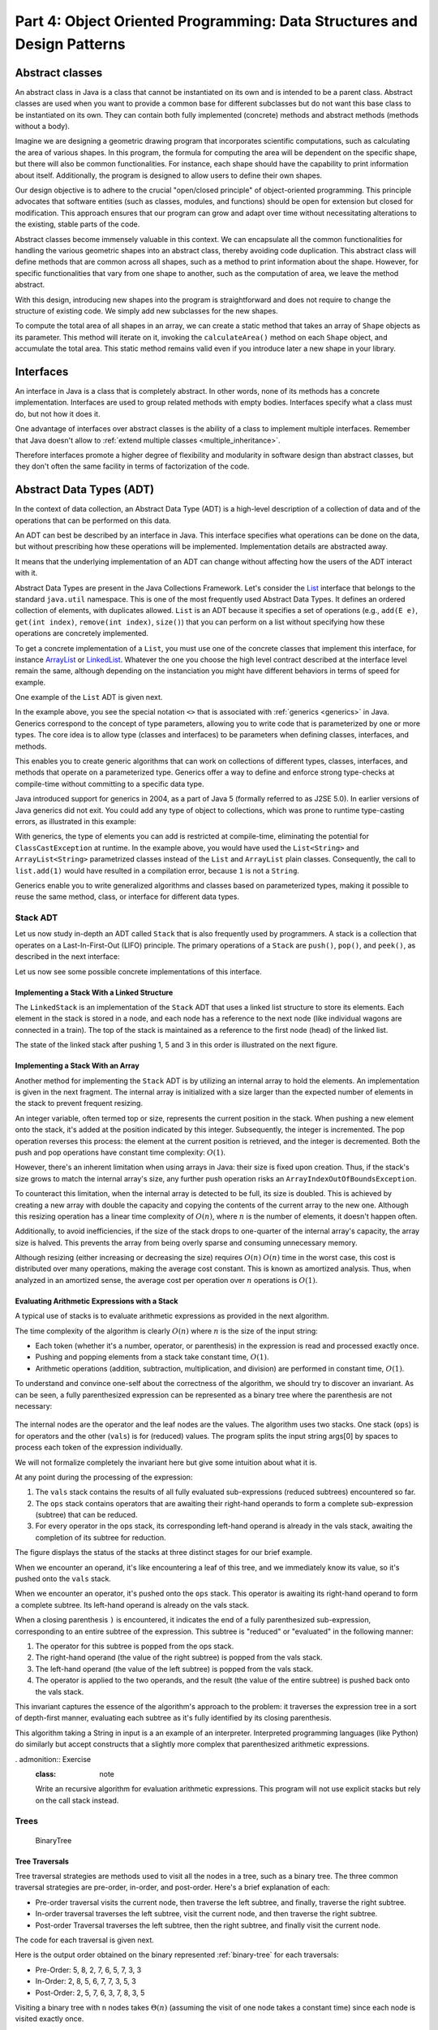 .. _part4:

********************************************************************************
Part 4: Object Oriented Programming: Data Structures and Design Patterns
********************************************************************************


Abstract classes
================

An abstract class in Java is a class that cannot be instantiated on its own and is intended to be a parent class. 
Abstract classes are used when you want to provide a common base for different subclasses but do not want this base class to be instantiated on its own. 
They can contain both fully implemented (concrete) methods and abstract methods (methods without a body).


Imagine we are designing a geometric drawing program that incorporates scientific computations, such as calculating the area of various shapes. 
In this program, the formula for computing the area will be dependent on the specific shape, but there will also be common functionalities. 
For instance, each shape should have the capability to print information about itself. 
Additionally, the program is designed to allow users to define their own shapes.


Our design objective is to adhere to the crucial "open/closed principle" of object-oriented programming. 
This principle advocates that software entities (such as classes, modules, and functions) should be open for extension but closed for modification. 
This approach ensures that our program can grow and adapt over time without necessitating alterations to the existing, stable parts of the code.


Abstract classes become immensely valuable in this context. 
We can encapsulate all the common functionalities for handling the various geometric shapes into an abstract class, thereby avoiding code duplication. 
This abstract class will define methods that are common across all shapes, such as a method to print information about the shape. 
However, for specific functionalities that vary from one shape to another, such as the computation of area, we leave the method abstract.


..  code-block:: java
    :caption: Shape Abstract Class
    :name: shape_abstract

    public abstract class Shape {
        protected String shapeName; // Instance variable to hold the name of the shape

        public Shape(String name) {
            this.shapeName = name;
        }

        // Abstract method to calculate the area of the shape
        public abstract double calculateArea();

        // A concrete method implemented in the abstract class
        public void displayShapeInfo() {
            System.out.println("The " + shapeName + " has an area of: " + calculateArea());
        }
    }



With this design, introducing new shapes into the program is straightforward and does not require to change the structure of existing code. 
We simply add new subclasses for the new shapes.

..  code-block:: java
    :caption: Concrete shapes
    :name: shape_concrete

    public class Circle extends Shape {
        private double radius;

        public Circle(double radius) {
            super("Circle");
            this.radius = radius;
        }

        @Override
        public double calculateArea() {
            return Math.PI * radius * radius;
        }
    }

    public class Rectangle extends Shape {
        private double length;
        private double width;

        public Rectangle(double length, double width) {
            super("Rectangle");
            this.length = length;
            this.width = width;
        }

        @Override
        public double calculateArea() {
            return length * width;
        }
    }

    public class Triangle extends Shape {
        private double base;
        private double height;

        public Triangle(double base, double height) {
            super("Triangle");
            this.base = base;
            this.height = height;
        }

        @Override
        public double calculateArea() {
            return 0.5 * base * height;
        }
    }



To compute the total area of all shapes in an array, we can create a static method that takes an array of ``Shape`` objects as its parameter. 
This method will iterate on it, invoking the ``calculateArea()`` method on each ``Shape`` object, and accumulate the total area.
This static method remains valid even if you introduce later a new shape in your library.

..  code-block:: java
    :caption: Shape Utils
    :name: shapeutils

    class ShapeUtils {

        // Static method to compute the total area of an array of shapes
        public static double calculateTotalArea(Shape[] shapes) {
            double totalArea = 0.0;

            for (Shape shape : shapes) {
                totalArea += shape.calculateArea();
            }

            return totalArea;
        }

        public static void main(String[] args) {
            Shape[] shapes = {new Circle(5), new Rectangle(4, 5), new Triangle(3, 4)};
            double totalArea = calculateTotalArea(shapes);
            System.out.println("Total Area: " + totalArea);
        }
    }


Interfaces
==========

An interface in Java is a class that is completely abstract. In other words, none of its methods has a concrete implementation. Interfaces are used to group related methods with empty bodies. 
Interfaces specify what a class must do, but not how it does it.

One advantage of interfaces over abstract classes is the ability of a class to implement multiple interfaces. 
Remember that Java doesn't allow to :ref:`extend multiple classes <multiple_inheritance>`.

.. TODO - Not sure to understand the end of the following sentence

Therefore interfaces promote a higher degree of flexibility and modularity in software design than abstract classes, but they don't often the same facility in terms of factorization of the code.


..  code-block:: java
    :caption: Camera and MediaPlayer interfaces
    :name: interface_camera_mediaplayer

    public interface Camera {
        void takePhoto();
        void recordVideo();
    }

    public interface MediaPlayer {
        void playAudio();
        void playVideo();
    }


..  code-block:: java
    :caption: Smartphone
    :name: smartphone

    public class Smartphone implements Camera, MediaPlayer {

        @Override
        public void takePhoto() {
            System.out.println("Taking a photo");
        }

        @Override
        public void recordVideo() {
            System.out.println("Recording video");
        }

        @Override
        public void playAudio() {
            System.out.println("Playing audio");
        }

        @Override
        public void playVideo() {
            System.out.println("Playing video");
        }
    }


Abstract Data Types (ADT)
==========================================

In the context of data collection, an Abstract Data Type (ADT) is a high-level description of a collection of data and of the operations that can be performed on this data.

An ADT can best be described by an interface in Java. This interface specifies what operations can be done on the data, but without prescribing how these operations will be implemented. 
Implementation details are abstracted away.

It means that the underlying implementation of an ADT can change without affecting how the users of the ADT interact with it.


Abstract Data Types are present in the Java Collections Framework. 
Let's consider the `List <https://docs.oracle.com/javase/8/docs/api/java/util/List.html>`_  interface that belongs to the standard ``java.util`` namespace.
This is one of the most frequently used Abstract Data Types.
It defines an ordered collection of elements, with duplicates allowed. 
``List`` is an ADT because it specifies a set of operations (e.g., ``add(E e)``, ``get(int index)``, ``remove(int index)``, ``size()``) that you can perform on a list without specifying how these operations are concretely implemented.

To get a concrete implementation of a ``List``, you must use one of the concrete classes that implement this interface, 
for instance `ArrayList <https://docs.oracle.com/javase/8/docs/api/java/util/ArrayList.html>`_ or `LinkedList <https://docs.oracle.com/javase/8/docs/api/java/util/LinkedList.html>`_.
Whatever the one you choose the high level contract described at the interface level remain the same, although depending on the instanciation you might have different behaviors in terms of speed for example.

One example of the ``List`` ADT is given next.

..  code-block:: java
    :caption: Example of usage of a Java List
    :name: java_list


    import java.util.LinkedList;
    import java.util.List;

    public class LinkedListExample {

        public static void main(String[] args) {
            
            List<String> fruits; // declaring a List ADT reference

            fruits = new LinkedList<>(); // Initializing it using LinkedList
            // fruits = new ArrayList<>(); This would also work using ArrayList instead

            // Adding elements
            fruits.add("Apple");
            fruits.add("Banana");
            fruits.add("Cherry");


            // Removing an element
            fruits.remove("Banana");
        }
    }


In the example above, you see the special notation ``<>`` that is associated with :ref:`generics <generics>` in Java.
Generics correspond to the concept of type parameters, allowing you to write code that is parameterized by one or more types.
The core idea is to allow type (classes and interfaces) to be parameters when defining classes, interfaces, and methods.

This enables you to create generic algorithms that can work on collections of different types, classes, interfaces, and methods that operate on a parameterized type.
Generics offer a way to define and enforce strong type-checks at compile-time without committing to a specific data type. 


Java introduced support for generics in 2004, as a part of Java 5 (formally referred to as J2SE 5.0). In earlier versions of Java generics did not exit.
You could add any type of object to collections, which was prone to runtime type-casting errors, as illustrated in this example:


..  code-block:: java
    :caption: Example of ``ClassCastException`` at runtime
    :name: java_list_no_generics


    import java.util.LinkedList;
    import java.util.List;

    List list = new ArrayList();
    list.add("hello");
    list.add(1); // This is fine without generics
    String s = (String) list.get(1); // ClassCastException at runtime


With generics, the type of elements you can add is restricted at compile-time, eliminating the potential for ``ClassCastException`` at runtime. In the example above, you would have used the ``List<String>`` and ``ArrayList<String>`` parametrized classes instead of the ``List`` and ``ArrayList`` plain classes. Consequently, the call to ``list.add(1)`` would have resulted in a compilation error, because ``1`` is not a ``String``.

Generics enable you to write generalized algorithms and classes based on parameterized types, making it possible to reuse the same method, class, or interface for different data types.


Stack ADT
------------

Let us now study in-depth an ADT called ``Stack`` that is also frequently used by programmers.
A stack is a collection that operates on a Last-In-First-Out (LIFO) principle. 
The primary operations of a ``Stack`` are ``push()``, ``pop()``, and ``peek()``, as described in the next interface:

..  code-block:: java
    :caption: Stack ADT
    :name: stack_adt


    public interface StackADT<T> {
        // Pushes an item onto the top of this stack.
        void push(T item);
        
        // Removes and returns the top item from this stack.
        T pop();
        
        // Returns the top item from this stack without removing it.
        T peek();
        
        // Returns true if this stack is empty.
        boolean isEmpty();

        // Returns the number of items in this stack.
        public int size();
    }


Let us now see some possible concrete implementations of this interface.


Implementing a Stack With a Linked Structure
""""""""""""""""""""""""""""""""""""""""""""

The ``LinkedStack`` is an implementation of the ``Stack`` ADT that uses a linked list structure to store its elements. 
Each element in the stack is stored in a node, and each node has a reference to the next node (like individual wagons are connected in a train). 
The top of the stack is maintained as a reference to the first node (head) of the linked list.


..  code-block:: java
    :caption: Linked Stack ADT
    :name: linked_stack


    public class LinkedStack<T> implements Stack<T> {
        private Node<T> top;
        private int size;

        private static class Node<T> {
            T item;
            Node<T> next;

            Node(T item, Node<T> next) {
                this.item = item;
                this.next = next;
            }
        }

        @Override
        public void push(T item) {
            top = new Node<>(item, top);
            size++;
        }

        @Override
        public T pop() {
            if (isEmpty()) {
                throw new RuntimeException("Stack is empty");
            }
            T item = top.item;
            top = top.next;
            size--;
            return item;
        }

        @Override
        public T peek() {
            if (isEmpty()) {
                throw new RuntimeException("Stack is empty");
            }
            return top.item;
        }

        @Override
        public boolean isEmpty() {
            return top == null;
        }

        @Override
        public int size() {
            return size;
        }
    }


The state of the linked stack after pushing 1, 5 and 3 in this order is illustrated on the next figure.


.. figure:: _static/images/list.png
   :scale: 100 %
   :alt: LinkedStack


Implementing a Stack With an Array
""""""""""""""""""""""""""""""""""""


Another method for implementing the ``Stack`` ADT is by utilizing an internal array to hold the elements.
An implementation is given in the next fragment.
The internal array is initialized with a size larger than the expected number of elements in the stack to prevent frequent resizing.

An integer variable, often termed top or size, represents the current position in the stack. When pushing a new element onto the stack, it's added at the position indicated by this integer. Subsequently, the integer is incremented. The pop operation reverses this process: the element at the current position is retrieved, and the integer is decremented. Both the push and pop operations have constant time complexity: :math:`O(1)`.

However, there's an inherent limitation when using arrays in Java: their size is fixed upon creation. Thus, if the stack's size grows to match the internal array's size, any further push operation risks an ``ArrayIndexOutOfBoundsException``.

To counteract this limitation, when the internal array is detected to be full, its size is doubled. This is achieved by creating a new array with double the capacity and copying the contents of the current array to the new one. Although this resizing operation has a linear time complexity of :math:`O(n)`, where 
:math:`n` is the number of elements, it doesn't happen often.

Additionally, to avoid inefficiencies, if the size of the stack drops to one-quarter of the internal array's capacity, the array size is halved. This prevents the array from being overly sparse and consuming unnecessary memory.

Although resizing (either increasing or decreasing the size) requires :math:`O(n)`
:math:`O(n)` time in the worst case, this cost is distributed over many operations, making the average cost constant. This is known as amortized analysis. Thus, when analyzed in an amortized sense, the average cost per operation over 
:math:`n` operations is :math:`O(1)`.



..  code-block:: java
    :caption: Array Stack ADT
    :name: array_stack


    public class DynamicArrayStack<T> implements Stack<T> {
        private T[] array;
        private int top;

        @SuppressWarnings("unchecked")
        public DynamicArrayStack(int initialCapacity) {
            array = (T[]) new Object[initialCapacity];
            top = -1;
        }

        @Override
        public void push(T item) {
            if (top == array.length - 1) {
                resize(2 * array.length); // double the size
            }
            array[++top] = item;
        }

        @Override
        public T pop() {
            if (isEmpty()) {
                throw new RuntimeException("Stack is empty");
            }
            T item = array[top];
            array[top--] = null; // to prevent memory leak

            // shrink the size if necessary
            if (top > 0 && top == array.length / 4) {
                resize(array.length / 2);
            }
            return item;
        }

        @Override
        public T peek() {
            if (isEmpty()) {
                throw new RuntimeException("Stack is empty");
            }
            return array[top];
        }

        @Override
        public boolean isEmpty() {
            return top == -1;
        }

        @Override
        public int size() {
            return top + 1;
        }

        @SuppressWarnings("unchecked")
        private void resize(int newCapacity) {
            T[] newArray = (T[]) new Object[newCapacity];
            for (int i = 0; i <= top; i++) {
                newArray[i] = array[i];
            }
            array = newArray;
        }
    }


Evaluating Arithmetic Expressions with a Stack
"""""""""""""""""""""""""""""""""""""""""""""""

A typical use of stacks is to evaluate arithmetic expressions as provided in the next algorithm.

..  code-block:: java
    :caption: Evaluating Expressions Using Stacks
    :name: stack_expressions


    public class ArithmeticExpression {
        public static void main(String[] args) {
            System.out.println(evaluate("( ( 2 * ( 3 + 5 ) ) / 4 )");
        }

        public static double evaluate(String expression) {

            Stack<String> ops  = new LinkedStack<String>();
            Stack<Double> vals = new LinkedStack<Double>();

            for (String s: expression.split(" ")) {
                // INVARIANT
                if      (s.equals("("))               ;
                else if (s.equals("+"))    ops.push(s);
                else if (s.equals("-"))    ops.push(s);
                else if (s.equals("*"))    ops.push(s);
                else if (s.equals("/"))    ops.push(s);
                else if (s.equals(")")) {
                    String op = ops.pop();
                    double v = vals.pop();
                    if      (op.equals("+"))    v = vals.pop() + v;
                    else if (op.equals("-"))    v = vals.pop() - v;
                    else if (op.equals("*"))    v = vals.pop() * v;
                    else if (op.equals("/"))    v = vals.pop() / v;
                    vals.push(v);
                }
                else vals.push(Double.parseDouble(s));
            }
            return vals.pop();

        }  
    }

The time complexity of the algorithm is clearly :math:`O(n)` where :math:`n` is the size of the input string:

* Each token (whether it's a number, operator, or parenthesis) in the expression is read and processed exactly once.
* Pushing and popping elements from a stack take constant time, :math:`O(1)`.
* Arithmetic operations (addition, subtraction, multiplication, and division) are performed in constant time, :math:`O(1)`.



To understand and convince one-self about the correctness of the algorithm, we should try to discover an invariant.
As can be seen, a fully parenthesized expression can be represented as a binary tree where the parenthesis are not necessary:


.. figure:: _static/images/expression.png
   :scale: 100 %
   :alt: Arithmetic Expression



The internal nodes are the operator and the leaf nodes are the values.
The algorithm uses two stacks. One stack (``ops``) is for operators and the other (``vals``) is for (reduced) values.
The program splits the input string args[0] by spaces to process each token of the expression individually.


We will not formalize completely the invariant here but give some intuition about what it is.

At any point during the processing of the expression:

1. The ``vals`` stack contains the results of all fully evaluated sub-expressions (reduced subtrees) encountered so far.
2. The ``ops`` stack contains operators that are awaiting their right-hand operands to form a complete sub-expression (subtree) that can be reduced.
3. For every operator in the ops stack, its corresponding left-hand operand is already in the vals stack, awaiting the completion of its subtree for reduction.

The figure displays the status of the stacks at three distinct stages for our brief example.

When we encounter an operand, it's like encountering a leaf of this tree, and we immediately know its value, so it's pushed onto the ``vals`` stack.

When we encounter an operator, it's pushed onto the ``ops`` stack. This operator is awaiting its right-hand operand to form a complete subtree. Its left-hand operand is already on the vals stack.

When a closing parenthesis ``)`` is encountered, it indicates the end of a fully parenthesized sub-expression, corresponding to an entire subtree of the expression. This subtree is "reduced" or "evaluated" in the following manner:

1. The operator for this subtree is popped from the ops stack.
2. The right-hand operand (the value of the right subtree) is popped from the vals stack.
3. The left-hand operand (the value of the left subtree) is popped from the vals stack.
4. The operator is applied to the two operands, and the result (the value of the entire subtree) is pushed back onto the vals stack.

This invariant captures the essence of the algorithm's approach to the problem: it traverses the expression tree in a sort of depth-first manner, evaluating each subtree as it's fully identified by its closing parenthesis.


This algorithm taking a String in input is a an example of an interpreter.
Interpreted programming languages (like Python) do similarly but accept constructs that a slightly more complex that parenthesized arithmetic expressions.



. admonition:: Exercise
   :class: note

   Write an recursive algorithm for evaluation arithmetic expressions. 
   This program will not use explicit stacks but rely on the call stack instead.




Trees
------------

..  code-block:: java
    :caption: LinkedBinaryTree
    :name: linkedBinaryTree


    public class LinkedBinaryTree {

            private Node root;

            class Node {
                public int val;
                public Node left;
                public Node right;

                public Node(int val) {
                    this.val = val;
                }

                public boolean isLeaf() {
                    return this.left == null && this.right == null;
                }
            }

            public static LinkedBinaryTree leaf(int val) {
                LinkedBinaryTree tree = new LinkedBinaryTree();
                tree.root = tree.new Node(val);
                return tree;
            }

            public static LinkedBinaryTree combine(int val, LinkedBinaryTree left, LinkedBinaryTree right) {
                LinkedBinaryTree tree = new LinkedBinaryTree();
                tree.root = tree.new Node(val);
                tree.root.left = left.root;
                tree.root.right = right.root;
                return tree;
            }
    }


.. _binary-tree:

.. figure:: _static/images/binary_tree.png
   :scale: 50 %
   :alt: Binary Tree example

   BinaryTree


..  code-block:: java
    :caption: LinkedBinaryTree Construction
    :name: linkedBinaryTree_construction


    public static void main(String[] args) {
        LinkedBinaryTree tree = combine(5,
                                   combine(8,
                                           leaf(2),
                                           combine(7,
                                                   combine(6,
                                                           leaf(5),
                                                           leaf(7)),
                                                   leaf(3))),
                                   leaf(3));
    }




Tree Traversals
"""""""""""""""""""""""""""""""""""""""""""""""


Tree traversal strategies are methods used to visit all the nodes in a tree, such as a binary tree. 
The three common traversal strategies are pre-order, in-order, and post-order. 
Here's a brief explanation of each:

* Pre-order traversal visits the current node, then traverse the left subtree, and finally, traverse the right subtree.
* In-order traversal traverses the left subtree, visit the current node, and then traverse the right subtree.
* Post-order Traversal traverses the left subtree, then the right subtree, and finally visit the current node.

The code for each traversal is given next.

..  code-block:: java
    :caption: Tre Traversal
    :name: tree_traversals


        public void preOrderPrint() {
            preOrderPrint(root);
        }

        private void preOrderPrint(Node current) {
            if (current == null) {
                return;
            }
            System.out.print(current.val + " ");
            preOrderPrint(current.left);
            preOrderPrint(current.right);
        }

        public void inOrderPrint() {
            inOrderPrint(root);
        }

        private void inOrderPrint(Node current) {
            if (current == null) {
                return;
            }
            inOrderPrint(current.left);
            System.out.print(current.val + " ");
            inOrderPrint(current.right);
        }

        public void postOrderPrint() {
            postOrderPrint(root);
        }

        private void postOrderPrint(Node current) {
            if (current == null) {
                return;
            }
            postOrderPrint(current.left);
            postOrderPrint(current.right);
            System.out.print(current.val + " ");
        }


Here is the output order obtained on the binary represented :ref:`binary-tree` for each traversals:

* Pre-Order: 5, 8, 2, 7, 6, 5, 7, 3, 3
* In-Order: 2, 8, 5, 6, 7, 7, 3, 5, 3
* Post-Order: 2, 5, 7, 6, 3, 7, 8, 3, 5

Visiting a binary tree with ``n`` nodes takes :math:`\Theta(n)` (assuming the visit of one node takes a constant time)
since each node is visited exactly once.



.. admonition:: Exercise
   :class: note
   
   Write an iterative algorithm (not recursive) for implementing each of these traversal.
   You will need to use an explicit stack.



We show next two practical examples using binary trees data-structures.


Representing an arithmetic Expression with Tree
"""""""""""""""""""""""""""""""""""""""""""""""""""""

The ``BinaryExpressionTree`` class in the provided code is an abstract representation of a binary expression tree, 
a data structure commonly used in computer science for representing expressions with binary operators (like ``+, -, *, /``).

The set of expression methods (``mul()``, ``div()``, ``plus()``, ``minus()``) allows to build easily expressions from other expressions.
These methods return a new ``OperatorExpressionTree`` object, which is a subclass of ``BinaryExpressionTree``. 
Each method takes another ``BinaryExpressionTree`` as an operand to the right of the operator.
The private inner class ``OperatorExpressionTree`` represents an operator node in the tree with left and right children, which are also BinaryExpressionTree instances.
The private inner class ``ValueExpressionTree``  represents a leaf node in the tree that contains a value.
A convenience static method ``value()`` allows creating a ``ValueExpressionTree`` with a given integer value.
An example is provided in the main method for creating tree representation of the expression ``(2 * ((5+7)-3)) / 3``.


..  code-block:: java
    :caption: BinaryExpressionTree
    :name: expressionTree


    public abstract class BinaryExpressionTree {


        public BinaryExpressionTree mul(BinaryExpressionTree right) {
            return new OperatorExpressionTree(this, right, '*');
        }

        public BinaryExpressionTree div(BinaryExpressionTree right) {
            return new OperatorExpressionTree(this, right, '/');
        }

        public BinaryExpressionTree plus(BinaryExpressionTree right) {
            return new OperatorExpressionTree(this, right, '+');
        }

        public BinaryExpressionTree minus(BinaryExpressionTree right) {
            return new OperatorExpressionTree(this, right, '-');
        }

        private static class OperatorExpressionTree extends BinaryExpressionTree {
            private final BinaryExpressionTree left;
            private final BinaryExpressionTree right;
            private final char operator;

            public OperatorExpressionTree(BinaryExpressionTree left, BinaryExpressionTree right, char operator) {
                this.left = left;
                this.right = right;
                this.operator = operator;
            }

        }

        private static class ValueExpressionTree extends BinaryExpressionTree {

            private final int value;

            public ValueExpressionTree(int value) {
                this.value = value;
            }
        }

        public static BinaryExpressionTree value(int value) {
            return new ValueExpressionTree(value);
        }

        public static void main(String[] args) {
            BinaryExpressionTree expr = value(2).mul(value(5).plus(value(7)).minus(value(3)).div(value(3))); // (2 * ((5+7)-3)) / 3
        }

    }





We now enrich this class with two functionalities:

* ``evaluate()`` is a method for evaluating the expression represented by the tree. This method performs a post-order traversal of the tree. The evaluation of the left sub-expression (left traversal) and the right subexpression (right traversal) must be first evaluated prior to applying the node operator (visit of the node).
* ``prettyPrint()`` is a method for printing the expression as full parenthesized representation. It corresponds to an infix traversal. The left subexpression is printed (left traversal) before printing the node operator (visit of the node) and then printing the right subexpression (right traversal).


..  code-block:: java
    :caption: BinaryExpressionTree (Continued)
    :name: expressionTree_enriched


    public abstract class BinaryExpressionTree {

        // evaluate the expression
        abstract int evaluate(); 

        // print a fully parenthesized representation of the expression
        abstract String prettyPrint();

        // mul , div, plus, minus not represented


        private static class OperatorExpressionTree extends BinaryExpressionTree {
            private final BinaryExpressionTree left;
            private final BinaryExpressionTree right;
            private final char operator;

            // constructor not represented

            @Override
            public String prettyPrint() {
                return "(" + left.prettyPrint() + operator + right.prettyPrint() + ")";
            }

            @Override
            int evaluate() {
                int leftRes = left.evaluate();
                int rightRes = right.evaluate();
                switch (operator) {
                    case '+':
                        return leftRes + rightRes;
                    case '-':
                        return leftRes - rightRes;
                    case '/':
                        return leftRes / rightRes;
                    case '*':
                        return leftRes * rightRes;
                    default:
                        throw new IllegalArgumentException("unkown operator " + operator);
                }
            }
        }

        private static class ValueExpressionTree extends BinaryExpressionTree {

            private final int value;

            // constructor not represented

            @Override
            public String prettyPrint() {
                return value + "";
            }

            @Override
            int evaluate() {
                return value;
            }
        }
    }



.. admonition:: Exercise
   :class: note
   
   Enrich the BinaryExpressionTree with a method ``rpnPrint()`` to print the expression in *reverse Polish notation*.
   In reverse Polish notation, the operators follow their operands. For example, to add 3 and 4 together, the expression is ``3 4 +`` rather than ``3 + 4``.
   This notation doesn't need parenthesis: ``(3 × 4) + (5 × 6)`` becomes ``3 4 × 5 6 × +`` in reverse Polish notation.




Representing a set with a tree
"""""""""""""""""""""""""""""""""""""""""""""""


..  code-block:: java
    :caption: BinarySearchTree
    :name: binary_search_tree


    public class BinarySearchTree implements IntSet {

        private Node root;

        private class Node {
            public int val;
            public Node left;
            public Node right;

            public Node(int val) {
                this.val = val;
            }

            public boolean isLeaf() {
                return this.left == null && this.right == null;
            }
        }

        // Method to add a value to the tree
        public void add(int val) {
            root = addRecursive(root, val);
        }

        private Node addRecursive(Node current, int val) {
            if (current == null) {
                return new Node(val);
            }
            if (val < current.val) {
                current.left = addRecursive(current.left, val);
            } else if (val > current.val) {
                current.right = addRecursive(current.right, val);
            } // if val equals current.val, the value already exists, do nothing

            return current;
        }

        // Method to check if the tree contains a specific value
        public boolean contains(int val) {
            return containsRecursive(root, val);
        }

        private boolean containsRecursive(Node current, int val) {
            if (current == null) {
                return false;
            }
            if (val == current.val) {
                return true;
            }
            return val < current.val
                    ? containsRecursive(current.left, val)
                    : containsRecursive(current.right, val);
        }

        // Main method for testing
        public static void main(String[] args) {
            BinarySearchTree bst = new BinarySearchTree();
            bst.add(5);
            bst.add(3);
            bst.add(7);
            bst.add(1);

            System.out.println("Contains 3: " + bst.contains(3)); // true
            System.out.println("Contains 6: " + bst.contains(6)); // false
        }
    }




Iterators
===========

An iterator is an object that facilitates the traversal of a data structure, especially collections, in a systematic manner without exposing the underlying details of that structure. The primary purpose of an iterator is to allow a programmer to process each element of a collection, one at a time, without needing to understand the inner workings or specific layout of the collection.

Java provides an Iterator interface in the ``java.util`` package, which is implemented by various collection classes. This allows objects of those classes to return iterator instances to traverse through the collection.

An iterator acts like a cursor pointing to some element within the collection. 
The two important methods of an iterator are:

* ``hasNext()``: Returns true if there are more elements to iterate over.
* ``next()``: Returns the next element in the collection and advances the iterator.

The method ``remove()`` is optional and we will not use it in this course.

The next example show how to use an iterator to print every element of a list.

..  code-block:: java
    :caption: Iterator Usage Example
    :name: iterator


	import java.util.ArrayList;
	import java.util.Iterator;

	public class IteratorExample {
	    public static void main(String[] args) {
	        ArrayList<String> list = new ArrayList<>();
	        list.add("A");
	        list.add("B");
	        list.add("C");

	        Iterator<String> it = list.iterator();
	        while (it.hasNext()) {
	            String element = it.next();
	            System.out.println(element);
	        }
	    }
	}


``Iterable`` should not be confused with ``Iterator``.
It is also an interface in Java, found in the ``java.lang package``. 
An object is "iterable" if it implements the ``Iterable`` interface which has a single method:
``Iterator<T> iterator();``.
This essentially means that the object has the capability to produce an ``Iterator``.

Many data structures (like lists, sets, and queues) in the ``java.util.collections`` package implement the ``Iterable`` interface to provide a standardized method to iterate over their elements.

One of the main benefits of the Iterable interface is that it allows objects to be used with the enhanced for-each loop in Java. 
Any class that implements Iterable can be used in a for-each loop.
This is illustrated next that is equivalent to the previous code.

..  code-block:: java
    :caption: Iterator Usage Example relying on Iterable for for-loops
    :name: iterable


	import java.util.ArrayList;
	import java.util.Iterator;

	public class IteratorExample {
	    public static void main(String[] args) {
	        ArrayList<String> list = new ArrayList<>();
	        list.add("A");
	        list.add("B");
	        list.add("C");

	        for (String element: list) {
	            System.out.println(element);
	        }
	    }
	}


In conclusion, while they are closely related and often used together, ``Iterable`` and ``Iterator`` serve distinct purposes. 
``Iterable`` is about the ability to produce an ``Iterator``, while ``Iterator`` is the mechanism that actually facilitates the traversal.


Implementing your own iterators
---------------------------------

When implementing an iterator properly, there are two possible strategies.


1. Fail-Fast: they throw ``ConcurrentModificationException`` if there is structural modification of the collection. 
2. Fail-Safe: they don’t throw any exceptions if a collection is structurally modified while iterating over it. This is because, they operate on the clone of the collection, not on the original collection and that’s why they are called fail-safe iterators.

Fail-Safe iterator may be slower since one have to pay the cost of the clone at the creation of the iterator, even if we only end-up iterating on a few elements. Therefore we will rather focus on the Fail-Fast strategy that is also the one chosen most frequently in the implementation of Java collections.


To implement a fail-fast iterator for our ``LinkedStack``, we can keep track of a modification count for the stack. 
This count will be incremented whenever there's a structural modification to the stack (like pushing or popping). 
The iterator will then capture this count when it's created and compare its own captured count to the stack's modification count during iteration. 
If they differ, the iterator will throw a ``ConcurrentModificationException``.
The ``LinkedStack`` class has an inner ``LinkedStackIterator`` class that checks the modification count every time it's asked if there's a next item or when retrieving the next item.
It is important to understand that this is a non static inner class. An inner class cannot be instantiated without first instantiating the outer class and it is tied to a specific instance of the outer class. This is why, the instance variables of the Iterator inner class can be initialized using the instance variables of the outer class.


The sample main method demonstrates that trying to modify the stack during iteration (by pushing a new item) results in a
``ConcurrentModificationException``.

The creation of the iterator has a constant time complexity, :math:`O(1)`.


1. The iterator's current node is set to the top node of the stack. This operation is done in constant time since it's just a reference assignment.
2. Modification Count Assignment: The iterator captures the current modification count of the stack. This again is a simple assignment operation, done in constant time.

No other operations are involved in the iterator's creation, and notably, there are no loops or recursive calls that would add to the time complexity. Therefore, the total time complexity of creating the LinkedStackIterator is :math:`O(1)`.


..  code-block:: java
    :caption: Implementation of a Fail-Fast Iterator for the LinkedStack
    :name: iterator_linkedstack


	import java.util.Iterator;
	import java.util.ConcurrentModificationException;

	public class LinkedStack<T> implements Iterable<T> {
	    private Node<T> top;
	    private int size = 0;
	    private int modCount = 0;  // Modification count

	    private static class Node<T> {
	        private T item;
	        private Node<T> next;

	        Node(T item, Node<T> next) {
	            this.item = item;
	            this.next = next;
	        }
	    }

	    public void push(T item) {
	        Node<T> oldTop = top;
	        top = new Node<>(item, oldTop);
	        size++;
	        modCount++;
	    }

	    public T pop() {
	        if (top == null) throw new IllegalStateException("Stack is empty");
	        T item = top.item;
	        top = top.next;
	        size--;
	        modCount++;
	        return item;
	    }

	    public boolean isEmpty() {
	        return top == null;
	    }

	    public int size() {
	        return size;
	    }

	    @Override
	    public Iterator<T> iterator() {
	        return new LinkedStackIterator();
	    }

	    private class LinkedStackIterator implements Iterator<T> {
	        private Node<T> current = top;
	        private final int expectedModCount = modCount;

	        @Override
	        public boolean hasNext() {
	            if (expectedModCount != modCount) {
	                throw new ConcurrentModificationException();
	            }
	            return current != null;
	        }

	        @Override
	        public T next() {
	            if (expectedModCount != modCount) {
	                throw new ConcurrentModificationException();
	            }
	            if (current == null) throw new IllegalStateException("No more items");
	            
	            T item = current.item;
	            current = current.next;
	            return item;
	        }
	    }

	    public static void main(String[] args) {
	        LinkedStack<Integer> stack = new LinkedStack<>();
	        stack.push(1);
	        stack.push(2);
	        stack.push(3);

	        Iterator<Integer> iterator = stack.iterator();
	        while (iterator.hasNext()) {
	            System.out.println(iterator.next());
	            stack.push(4);  // Will cause ConcurrentModificationException at the next call to hasNext
	        }
	    }
	}



Delegation 
===========

We consider the book class below:

..  code-block:: java
    :caption: Book
    :name: book


	public class Book {
	    private String title;
	    private String author;
	    private int publicationYear;

	    public Book(String title, String author, int year) {
	        this.title = title;
	        this.author = author;
	        this.publicationYear = year;
	    }

	    // ... getters, setters, and other methods ...
	}

We aim to sort a collection of ``Book``s based on their titles in lexicographic order. 
This can be done by implementing the Comparable interface, requiring to define the ``compareTo()`` method.
The ``compareTo()`` method, when implemented within the ``Book`` class, leverages the inherent ``compareTo()`` method of the ``String`` class.

..  code-block:: java
    :caption: Book Comparable
    :name: book_comparable

	public class Book implements Comparable<Book> {
	    final String title;
	    final String author;
	    final int publicationYear;

	    public Book(String title, String author, int year) {
	        this.title = title;
	        this.author = author;
	        this.publicationYear = year;
	    }

	    @Override
	    public int compareTo(Book other) {
	        return this.title.compareTo(other.title);
	    }

	    public static void main(String[] args) {
	        List<Book> books = new ArrayList<>();
	        books.add(new Book("The Great Gatsby", "F. Scott Fitzgerald", 1925));
	        books.add(new Book("Moby Dick", "Herman Melville", 1851));
	        books.add(new Book("1984", "George Orwell", 1949));

	        Collections.sort(books);  // Sorts by title due to the implemented Comparable

	        for (Book book : books) {
	            System.out.println(book.getTitle());
	        }
	    }
	}


Imagine that the books are displayed on a website, allowing visitors to browse through an extensive catalog. 
To enhance user experience, the website provides a feature to sort the books not just by their titles, but also by other attributes: the author's name or the publication year.

Now, the challenge arises: our current ``Book`` class design uses the Comparable interface to determine the natural ordering of books based solely on their titles. While this design works perfectly for sorting by title, it becomes restrictive when we want to provide multiple sorting criteria. Since the ``Comparable`` interface mandates a single ``compareTo()`` method, it implies that there's only one "natural" way to sort the objects of a class. This design decision binds us to sorting by title and makes it less straightforward to introduce additional sorting methods for other attributes.


A general important principle of object-oriented design is the Open/Closed Principle (OCP): a software module (like a class or method) should be open for extension but closed for modification:

1. Open for Extension: This means that the behavior of the module can be extended or changed as the requirements of the application evolve or new functionalities are introduced.
2. Closed for Modification: Once the module is developed, it should not be modified to add new behavior or features. Any new functionality should be added by extending the module, not by making modifications to the existing code.



The delegate design pattern can help us improve our design and is a nice example of the OCP.
The delegation here occurs when the sorting algorithm (within ``Collections.sort()``) calls the ``compare()`` method of the provided ``Comparator`` object. 
The responsibility of defining how two ``Book`` objects compare is delegated to the ``Comparator`` object, allowing for flexibility in sorting criteria without modifying the ``Book`` class or the sorting algorithm itself.

This delegation approach with ``Comparator`` has a clear advantage over inheritance because you can define countless sorting criteria without needing to modify or subclass the original ``Book`` class.

Here are the three ``Comparator`` classes, one for each sorting criterion:


..  code-block:: java
    :caption: Book Comparators
    :name: book_comparators

	import java.util.Comparator;

	public class TitleComparator implements Comparator<Book> {
	    @Override
	    public int compare(Book b1, Book b2) {
	        return b1.getTitle().compareTo(b2.getTitle());
	    }
	}

	public class AuthorComparator implements Comparator<Book> {
	    @Override
	    public int compare(Book b1, Book b2) {
	        return b1.getAuthor().compareTo(b2.getAuthor());
	    }
	}

	public class YearComparator implements Comparator<Book> {
	    @Override
	    public int compare(Book b1, Book b2) {
	        return Integer.compare(b1.getPublicationYear(), b2.getPublicationYear());
	    }
	}



As next example shows, we can now sort by title, author or publication year by just providing the corresponding comparator to the sorting algorithm.


..  code-block:: java
    :caption: Book Comparators Example
    :name: book_comparators_example


	import java.util.ArrayList;
	import java.util.Collections;
	import java.util.List;

	public class Main {
	    public static void main(String[] args) {
	        List<Book> books = new ArrayList<>();
	        books.add(new Book("The Great Gatsby", "F. Scott Fitzgerald", 1925));
	        books.add(new Book("Moby Dick", "Herman Melville", 1851));
	        books.add(new Book("1984", "George Orwell", 1949));

	        Collections.sort(books, new TitleComparator());  // Sort by title
	        Collections.sort(books, new AuthorComparator()); // Sort by author
	        Collections.sort(books, new YearComparator());   // Sort by publication year
	    }
	}



.. admonition:: Exercise
   :class: note


    You are developing a document management system. As part of the system, you have a ``Document`` class that contains content. 
    You want to provide a printing capability for the ``Document``.

    Instead of embedding the printing logic directly within the ``Document`` class, you decide to use the delegate design principle. 
    This will allow the ``Document`` class to delegate the responsibility of printing to another class, thus adhering to the single responsibility principle.

    Complete the code below.


    ..  code-block:: java
        :caption: Printers
        :name: printers


    	// The Printer interface
    	interface Printer {
    	    void print(String content);
    	}

    	// TODO: Implement the Printer interface for InkjetPrinter
    	class InkjetPrinter ... {
    	    ...
    	}

    	// TODO: Implement the Printer interface for LaserPrinter
    	class LaserPrinter ... {
    	    ...
    	}

    	// Document class
    	class Document {
    	    private String content;
    	    private Printer printerDelegate;

    	    public Document(String content) {
    	        this.content = content;
    	    }

    	    // TODO: Set the printer delegate
    	    public void setPrinterDelegate(...) {
    	        ...
    	    }

    	    // TODO: Print the document using the delegate
    	    public void printDocument() {
    	        ...
    	    }
    	}

    	// Demo
    	public class DelegateDemo {
    	    public static void main(String[] args) {
    	        Document doc = new Document("This is a sample document content.");

    	        // TODO: Set the delegate to InkjetPrinter and print
    	        ...

    	        // TODO: Set the delegate to LaserPrinter and print
    	        ...
    	    }
    	}


Observer
==========

In computer science, it is considered a good practice to have a loose coupling between objects (the opposite is generally called a spaghetti code).
Loose coupling allows for more modular and maintainable code.


The *Observer Pattern* is a pattern that we can use to have a loose coupling between objects.

First show how to use it in the context of GUI development (Graphical User Interface) , and then will show how to implement it.



Observer pattern on GUI components
------------------------------------


In Java, the ``swing`` and ``awt`` packages facilitate the creation of Graphical User Interfaces (GUIs). 
Swing in Java uses a system based on the observer pattern to handle events like button clicks. 


On the next example we have a solitary button that, when clicked, responds with the message "Thank you" to the user.






..  code-block:: java
    :caption: Simple GUI with Action Listener
    :name: listener_gui

	import javax.swing.JButton;
	import javax.swing.JFrame;
	import javax.swing.JOptionPane;
	import java.awt.event.ActionEvent;
	import java.awt.event.ActionListener;

	class ButtonActionListener implements ActionListener {
	    @Override
	    public void actionPerformed(ActionEvent e){
	        JOptionPane.showMessageDialog(null,"Thank you!");
	    }
	}

	public class AppWithActionListener {
	    public static void main(String[] args) {
	        JFrame frame=new JFrame("Hello");
	        frame.setSize(400,200);
	        frame.setDefaultCloseOperation(JFrame.DISPOSE_ON_CLOSE);

	        JButton button=new JButton("Press me!");
	        button.addActionListener(new ButtonActionListener());
	        frame.add(button);

	        frame.setVisible(true);
	    }
	}



The ``ActionListener`` is an interface within Java that contains a single method: ``actionPerformed()``.
In our application, we've implemented this interface within the ``ButtonActionListener`` class. 
When invoked, it displays a dialog with the message "Thank you!" to the user. 
However, this setup remains inactive until we associate an instance of our ButtonActionListener to a button using the ``addActionListener()`` method. This ensures that every time the button is pressed, the ``actionPerformed()`` method of our listener gets triggered.

It's worth noting that the inner workings of how the button manages this relationship or stores the listener are abstracted away. 
What's crucial for developers to understand is the contract: the listener's method will be invoked whenever the button is clicked. 
This process is often referred to as attaching a callback to the button. 
This concept echoes a well-known programming principle sometimes dubbed the Hollywood principle: "Don't call us, we'll call you."

Although we have registered only one listener to the button, this is not a limitation.
Buttons can accommodate multiple listeners. For example, another listener might track the total number of times the button has been clicked.

This setup exemplifies the observer design pattern from the perspective of end users, using the JButton as an illustration. 
Let's now delve into how to implement this pattern for custom classes.

Implementing the Observer pattern
------------------------------------

Imagine a scenario where there's a bank account that multiple people, say family members, can deposit into. Each family member possesses a smartphone and wishes to be alerted whenever a deposit occurs. For the sake of simplicity, these notifications will be printed to the console.
The complete source code is given next.



..  code-block:: java
    :caption: Implementation of the Observable Design Pattern for an Account
    :name: listener_account


	public interface AccountObserver {
	    public void accountHasChanged(int newValue);
	}


	class MyObserver implements AccountObserver {
	    @Override
	    public void accountHasChanged(int newValue) {
	        System.out.println("The account has changed. New value: "+newValue);
	    }
	}

	public class ObservableAccount {
	    private int value ;
	    private List<AccountObserver> observers = new LinkedList();

	    public void deposit(int d) {
	        value += d;
	        for (AccountObserver o: observers) {
	            o.accountHasChanged(value);
	        }
	    }

	    public void addObserver(AccountObserver o) {
	        observers.add(o);
	    }

	    public static void main(String [] args) {
	        ObservableAccount account = new ObservableAccount();
	        MyObserver observerFather = new MyObserver();
	        MyObserver observerMother = new MyObserver();
	        MyObserver observerGirl = new MyObserver();
	        MyObserver observerBoy = new MyObserver();

	        account.addObserver(observerFather);
	        account.addObserver(observerMother);
	        account.addObserver(observerGirl);
	        account.addObserver(observerBoy);

	        account.deposit(100); // prints 4X "The account has changed. New Value: 100"
	        account.deposit(50);  // prints 4X "The account has changed. New Value: 150"
	    }
	}


In this context, our bank account is the subject being observed. 
In our code, we'll refer to it as the ObservableAccount. 
This account maintains a balance, which can be incremented through a deposit function.

We require a mechanism to register observers (note: observers and listeners can be used interchangeably) who wish to be informed about deposits. The LinkedList data structure is an excellent choice for this purpose: it offers constant-time addition and seamlessly supports iteration since it implements the Iterable interface. 
To add an AccountObserver, one would simply append it to this list. 
We've chosen not to check for duplicate observers in the list, believing that ensuring uniqueness is the user's responsibility.

Whenever a deposit occurs, the account balance is updated, and subsequently, each registered observer is notified by invoking its ``accountHasChangedMethod()``, which shares the updated balance.

It's important to note that the notification order is determined by the sequence of registration because we're using a list. However, from a user's standpoint, depending on a specific order is inadvisable. We could have just as easily used a set, which does not guarantee iteration order.



.. admonition:: Exercise
   :class: note


    In this exercise, you will use the Observer pattern in conjunction with the Java Swing framework. 
    The application ``MessageApp`` provides a simple GUI (Graphical User Interface) where users can type a message and submit it. 
    This message, once submitted, goes through a spell checker and then is meant to be displayed to observers.

    Your task is to make it work as expected: when a message is submitted, it is corrected by the spell checker and it is appended in the text area of the app (use ``textArea.append(String text)``).

    .. figure:: _static/images/gui_exercise.png
       :scale: 100 %
       :alt: GUI Exercise


    It's imperative that your design allows for seamless swapping of the spell checker without necessitating changes to the ``MessageApp`` class. Additionally, the ``MessageSubject`` class should remain decoupled from the MessageApp. 
    It must not depend on it and should not even be aware that it exists.

    Use the observer pattern in your design. You'll have to add instance variables and additional arguments to some existing constructors.
    When possible always prefer to depend on interfaces rather than on concrete classes when declaring your parameters.
    With the progress of deep-learning we anticipate that we will soon have to replace the existing ``StupidSpellChecker`` by a more advanced one.
    Make this planned change as simple as possible, without having to change your classes.


    ..  code-block:: java
        :caption: Implementation of GUI MessageApp
        :name: message_app

    	import javax.swing.*;
    	import java.awt.event.*;

    	import java.util.ArrayList;
    	import java.util.List;


    	public class MessageApp {
    	    private JFrame frame;
    	    private JTextField textField;
    	    private JTextArea textArea;
    	    private JButton submitButton;

    	    public MessageApp() {

    	        frame = new JFrame("Observer Pattern with Swing");
    	        textField = new JTextField(16);
    	        textArea = new JTextArea(5, 20);
    	        submitButton = new JButton("Submit");

    	        frame.setLayout(new java.awt.FlowLayout());

    	        frame.add(textField);
    	        frame.add(submitButton);
    	        frame.add(new JScrollPane(textArea));

    	        // Hint: add an actionListner to the submitButon
    	        // Hint: use textField.getText() to retrieve the text

    	        frame.setDefaultCloseOperation(JFrame.EXIT_ON_CLOSE);
    	        frame.pack();
    	        frame.setVisible(true);
    	    }

    	    public static void main(String[] args) {
    	        SwingUtilities.invokeLater(new Runnable() {
    	            public void run() {
    	                new MessageApp();
    	            }
    	        });
    	    }
    	}

    	interface SpellChecker {
        	String correct(String sentence);
    	}

    	class StupidSpellChecker implements SpellChecker {
        	public String correct(String sentence) {
            	return sentence;
       	 	}
    	}

    	interface MessageObserver {
    	    void updateMessage(String message);
    	}


    	class MessageSubject {

    	    private List<MessageObserver> observers = new ArrayList<>();
    	    private String message;

    	    public void addObserver(MessageObserver observer) {
    	        observers.add(observer);
    	    }

    	    public void setMessage(String message) {
    	        this.message = message;
    	        notifyAllObservers();
    	    }

    	    private void notifyAllObservers() {
    	        for (MessageObserver observer : observers) {
    	            observer.updateMessage(message);
    	        }
    	    }
    	}





